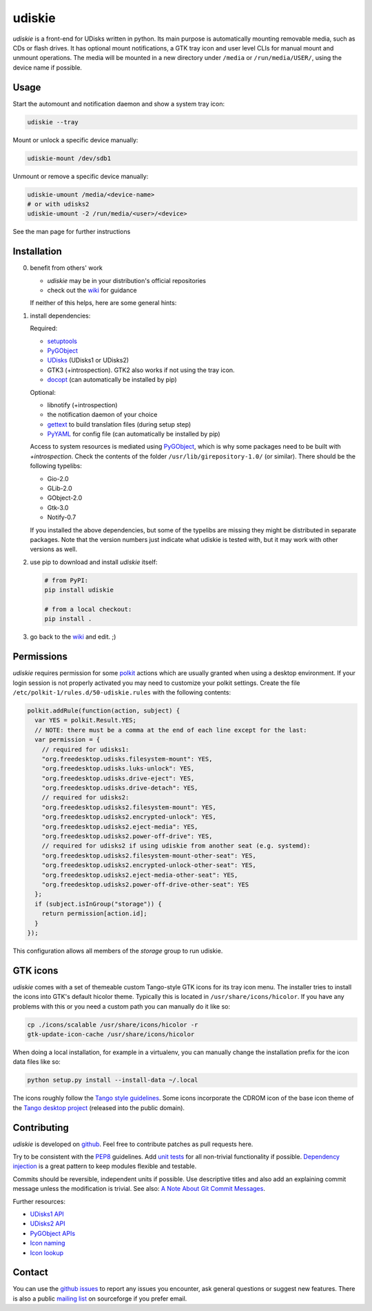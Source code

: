 =======
udiskie
=======

|Version| |Downloads| |License|

*udiskie* is a front-end for UDisks written in python. Its main purpose is
automatically mounting removable media, such as CDs or flash drives. It has
optional mount notifications, a GTK tray icon and user level CLIs for manual
mount and unmount operations. The media will be mounted in a new directory
under ``/media`` or ``/run/media/USER/``, using the device name if possible.


Usage
-----

Start the automount and notification daemon and show a system tray icon:

.. code-block:: bash

    udiskie --tray

Mount or unlock a specific device manually:

.. code-block:: bash

    udiskie-mount /dev/sdb1

Unmount or remove a specific device manually:

.. code-block:: bash

    udiskie-umount /media/<device-name>
    # or with udisks2
    udiskie-umount -2 /run/media/<user>/<device>

See the man page for further instructions


Installation
------------

0. benefit from others' work

   - *udiskie* may be in your distribution's official repositories
   - check out the wiki_ for guidance

   If neither of this helps, here are some general hints:

1. install dependencies:

   Required:

   - setuptools_
   - PyGObject_
   - UDisks_ (UDisks1 or UDisks2)
   - GTK3 (+introspection). GTK2 also works if not using the tray icon.
   - docopt_ (can automatically be installed by pip)

   Optional:

   - libnotify (+introspection)
   - the notification daemon of your choice
   - gettext_ to build translation files (during setup step)
   - PyYAML_ for config file (can automatically be installed by pip)

   Access to system resources is mediated using PyGObject_, which is why some
   packages need to be built with *+introspection*. Check the contents of the
   folder ``/usr/lib/girepository-1.0/`` (or similar). There should be the
   following typelibs:

   - Gio-2.0
   - GLib-2.0
   - GObject-2.0
   - Gtk-3.0
   - Notify-0.7

   If you installed the above dependencies, but some of the typelibs are
   missing they might be distributed in separate packages. Note that the
   version numbers just indicate what udiskie is tested with, but it may
   work with other versions as well.

2. use pip to download and install *udiskie* itself:

   .. code-block:: bash

       # from PyPI:
       pip install udiskie

       # from a local checkout:
       pip install .

3. go back to the wiki_ and edit. ;)


.. _wiki: https://github.com/coldfix/udiskie/wiki
.. _setuptools: https://pypi.python.org/pypi/setuptools/
.. _UDisks: http://www.freedesktop.org/wiki/Software/udisks
.. _PyGObject: https://wiki.gnome.org/Projects/PyGObject
.. _PyYAML: https://pypi.python.org/pypi/PyYAML
.. _docopt: http://docopt.org/
.. _gettext: http://www.gnu.org/software/gettext/


Permissions
-----------

*udiskie* requires permission for some polkit_ actions which are usually
granted when using a desktop environment. If your login session is not
properly activated you may need to customize your polkit settings. Create the
file ``/etc/polkit-1/rules.d/50-udiskie.rules`` with the following contents:

.. code-block:: javascript

    polkit.addRule(function(action, subject) {
      var YES = polkit.Result.YES;
      // NOTE: there must be a comma at the end of each line except for the last:
      var permission = {
        // required for udisks1:
        "org.freedesktop.udisks.filesystem-mount": YES,
        "org.freedesktop.udisks.luks-unlock": YES,
        "org.freedesktop.udisks.drive-eject": YES,
        "org.freedesktop.udisks.drive-detach": YES,
        // required for udisks2:
        "org.freedesktop.udisks2.filesystem-mount": YES,
        "org.freedesktop.udisks2.encrypted-unlock": YES,
        "org.freedesktop.udisks2.eject-media": YES,
        "org.freedesktop.udisks2.power-off-drive": YES,
        // required for udisks2 if using udiskie from another seat (e.g. systemd):
        "org.freedesktop.udisks2.filesystem-mount-other-seat": YES,
        "org.freedesktop.udisks2.encrypted-unlock-other-seat": YES,
        "org.freedesktop.udisks2.eject-media-other-seat": YES,
        "org.freedesktop.udisks2.power-off-drive-other-seat": YES
      };
      if (subject.isInGroup("storage")) {
        return permission[action.id];
      }
    });

This configuration allows all members of the *storage* group to run
udiskie.

.. _polkit: http://www.freedesktop.org/wiki/Software/polkit/


GTK icons
---------

*udiskie* comes with a set of themeable custom Tango-style GTK icons for its
tray icon menu. The installer tries to install the icons into GTK's default
hicolor theme. Typically this is located in ``/usr/share/icons/hicolor``. If
you have any problems with this or you need a custom path you can manually do
it like so:

.. code-block:: bash

    cp ./icons/scalable /usr/share/icons/hicolor -r
    gtk-update-icon-cache /usr/share/icons/hicolor

When doing a local installation, for example in a virtualenv, you can
manually change the installation prefix for the icon data files like so:

.. code-block:: bash

    python setup.py install --install-data ~/.local

The icons roughly follow the `Tango style guidelines`_. Some icons incorporate
the CDROM icon of the base icon theme of the `Tango desktop project`_
(released into the public domain).

.. _`Tango style guidelines`: http://tango.freedesktop.org/Tango_Icon_Theme_Guidelines
.. _`Tango desktop project`: http://tango.freedesktop.org/Tango_Desktop_Project


Contributing
------------

*udiskie* is developed on github_. Feel free to contribute patches as pull
requests here.

Try to be consistent with the PEP8_ guidelines. Add `unit tests`_ for all
non-trivial functionality if possible. `Dependency injection`_ is a great
pattern to keep modules flexible and testable.

Commits should be reversible, independent units if possible. Use descriptive
titles and also add an explaining commit message unless the modification is
trivial. See also: `A Note About Git Commit Messages`_.

Further resources:

- `UDisks1 API`_
- `UDisks2 API`_
- `PyGObject APIs`_
- `Icon naming`_
- `Icon lookup`_

.. _github: https://github.com/coldfix/udiskie
.. _PEP8: http://www.python.org/dev/peps/pep-0008/
.. _`unit tests`: http://docs.python.org/2/library/unittest.html
.. _`Dependency injection`: http://www.youtube.com/watch?v=RlfLCWKxHJ0
.. _`A Note About Git Commit Messages`: http://tbaggery.com/2008/04/19/a-note-about-git-commit-messages.html

.. _`UDisks1 API`: http://udisks.freedesktop.org/docs/1.0.5/
.. _`UDisks2 API`: http://udisks.freedesktop.org/docs/latest/
.. _`PyGObject APIs`: http://lazka.github.io/pgi-docs/index.html
.. _`Icon naming`: http://standards.freedesktop.org/icon-naming-spec/icon-naming-spec-latest.html
.. _`Icon lookup`: http://standards.freedesktop.org/icon-theme-spec/icon-theme-spec-latest.html


Contact
-------

You can use the `github issues`_ to report any issues you encounter, ask
general questions or suggest new features. There is also a public `mailing
list`_ on sourceforge if you prefer email.

.. _`github issues`: https://github.com/coldfix/udiskie/issues
.. _`mailing list`: https://lists.sourceforge.net/lists/listinfo/udiskie-users


.. |Version| image:: https://pypip.in/v/udiskie/badge.svg
   :target: https://pypi.python.org/pypi/udiskie/
   :alt: Latest Version

.. |Downloads| image:: https://pypip.in/d/udiskie/badge.svg
   :target: https://pypi.python.org/pypi/udiskie/
   :alt: Downloads

.. |License| image:: https://pypip.in/license/udiskie/badge.svg
   :target: https://pypi.python.org/pypi/udiskie/
   :alt: License
